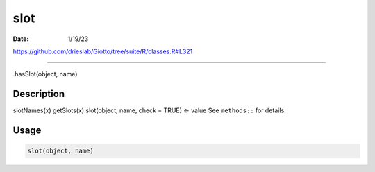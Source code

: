 ====
slot
====

:Date: 1/19/23

https://github.com/drieslab/Giotto/tree/suite/R/classes.R#L321



========

.hasSlot(object, name)

Description
-----------

slotNames(x) getSlots(x) slot(object, name, check = TRUE) <- value See
``methods::`` for details.

Usage
-----

.. code:: r

   slot(object, name)
